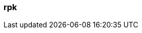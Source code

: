 === rpk
:term-name: rpk
:hover-text: Redpanda's command-line interface tool for managing Redpanda clusters.
:link: https://docs.redpanda.com/current/reference/rpk/rpk-commands/ 